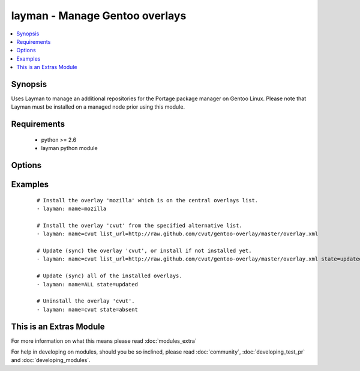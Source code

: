 .. _layman:


layman - Manage Gentoo overlays
+++++++++++++++++++++++++++++++

.. versionadded:: 1.6


.. contents::
   :local:
   :depth: 1


Synopsis
--------

Uses Layman to manage an additional repositories for the Portage package manager on Gentoo Linux. Please note that Layman must be installed on a managed node prior using this module.


Requirements
------------

  * python >= 2.6
  * layman python module


Options
-------

.. raw:: html

    <table border=1 cellpadding=4>
    <tr>
    <th class="head">parameter</th>
    <th class="head">required</th>
    <th class="head">default</th>
    <th class="head">choices</th>
    <th class="head">comments</th>
    </tr>
            <tr>
    <td>list_url<br/><div style="font-size: small;"></div></td>
    <td>no</td>
    <td></td>
        <td><ul></ul></td>
        <td><div>An URL of the alternative overlays list that defines the overlay to install. This list will be fetched and saved under <code>${overlay_defs}</code>/${name}.xml), where <code>overlay_defs</code> is readed from the Layman's configuration.</div></td></tr>
            <tr>
    <td>name<br/><div style="font-size: small;"></div></td>
    <td>yes</td>
    <td></td>
        <td><ul></ul></td>
        <td><div>The overlay id to install, synchronize, or uninstall. Use 'ALL' to sync all of the installed overlays (can be used only when <code>state=updated</code>).</div></td></tr>
            <tr>
    <td>state<br/><div style="font-size: small;"></div></td>
    <td>no</td>
    <td>present</td>
        <td><ul><li>present</li><li>absent</li><li>updated</li></ul></td>
        <td><div>Whether to install (<code>present</code>), sync (<code>updated</code>), or uninstall (<code>absent</code>) the overlay.</div></td></tr>
            <tr>
    <td>validate_certs<br/><div style="font-size: small;"> (added in 1.9.3)</div></td>
    <td>no</td>
    <td>yes</td>
        <td><ul><li>yes</li><li>no</li></ul></td>
        <td><div>If <code>no</code>, SSL certificates will not be validated. This should only be set to <code>no</code> when no other option exists.  Prior to 1.9.3 the code defaulted to <code>no</code>.</div></td></tr>
        </table>
    </br>



Examples
--------

 ::

    # Install the overlay 'mozilla' which is on the central overlays list.
    - layman: name=mozilla
    
    # Install the overlay 'cvut' from the specified alternative list.
    - layman: name=cvut list_url=http://raw.github.com/cvut/gentoo-overlay/master/overlay.xml
    
    # Update (sync) the overlay 'cvut', or install if not installed yet.
    - layman: name=cvut list_url=http://raw.github.com/cvut/gentoo-overlay/master/overlay.xml state=updated
    
    # Update (sync) all of the installed overlays.
    - layman: name=ALL state=updated
    
    # Uninstall the overlay 'cvut'.
    - layman: name=cvut state=absent




    
This is an Extras Module
------------------------

For more information on what this means please read :doc:`modules_extra`

    
For help in developing on modules, should you be so inclined, please read :doc:`community`, :doc:`developing_test_pr` and :doc:`developing_modules`.

